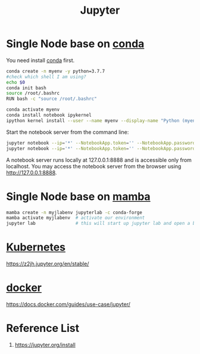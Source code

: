 :PROPERTIES:
:ID:       d1323e7d-033e-405a-8967-bf4ee4bc855e
:END:
#+title: Jupyter
#+filetags: python jupyter conda

* Single Node base on [[id:012ee935-1a96-4a7d-bb5f-fd95d83438a8][conda]]
You need install [[id:012ee935-1a96-4a7d-bb5f-fd95d83438a8][conda]] first.

#+begin_src bash
conda create -n myenv -y python=3.7.7
#check which shell I am using?
echo $0
conda init bash
source /root/.bashrc
RUN bash -c "source /root/.bashrc"

conda activate myenv
conda install notebook ipykernel
ipython kernel install --user --name myenv --display-name "Python (myenv)"
#+end_src

Start the notebook server from the command line:
#+begin_src bash
jupyter notebook --ip='*' --NotebookApp.token='' --NotebookApp.password=''
jupyter notebook --ip='*' --NotebookApp.token='' --NotebookApp.password='' --allow-root
#+end_src

A notebook server runs locally at 127.0.0.1:8888 and is accessible only from localhost. You may access the notebook server from the browser using http://127.0.0.1:8888.

* Single Node base on [[id:23515ee9-4914-41e6-b3b9-fd5f52bcd84a][mamba]]
#+begin_src bash
  mamba create -n myjlabenv jupyterlab -c conda-forge
  mamba activate myjlabenv  # activate our environment
  jupyter lab               # this will start up jupyter lab and open a browser
#+end_src

* [[id:b60301a4-574f-43ee-a864-15f5793ea990][Kubernetes]]
https://z2jh.jupyter.org/en/stable/

* [[id:e4fa2843-dc6e-4303-a209-40df1bd10a0f][docker]] 
https://docs.docker.com/guides/use-case/jupyter/

* Reference List
1. https://jupyter.org/install
